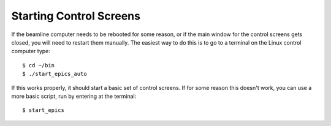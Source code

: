 Starting Control Screens
========================

.. contents:: 
   :local:

If the beamline computer needs to be rebooted for some reason, or if the main window for the control screens gets closed, you will need to restart them manually.  The easiest way to do this is to go to a terminal on the Linux control computer type::

    $ cd ~/bin
    $ ./start_epics_auto

If this works properly, it should start a basic set of control screens.  If for some reason this doesn't work, you can use a more basic script, run by entering at the terminal::

    $ start_epics
